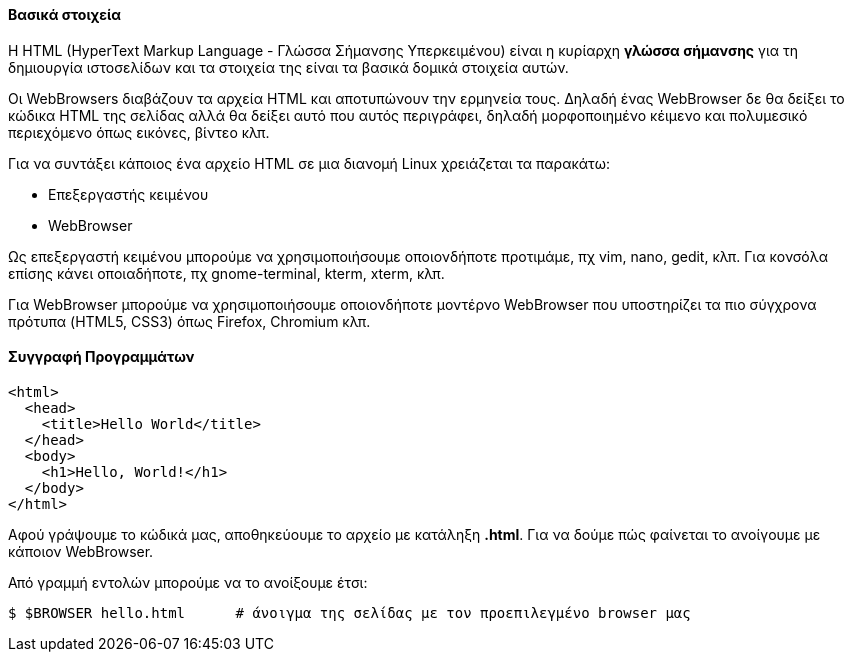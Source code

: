 Βασικά στοιχεία
^^^^^^^^^^^^^^^

Η HTML (HyperText Markup Language - Γλώσσα Σήμανσης Υπερκειμένου) είναι
η κυρίαρχη *γλώσσα σήμανσης* για τη δημιουργία ιστοσελίδων και τα στοιχεία
της είναι τα βασικά δομικά στοιχεία αυτών.

Οι WebBrowsers διαβάζουν τα αρχεία HTML και αποτυπώνουν την ερμηνεία τους.
Δηλαδή ένας WebBrowser δε θα δείξει το κώδικα HTML της σελίδας αλλά θα
δείξει αυτό που αυτός περιγράφει, δηλαδή μορφοποιημένο κέιμενο και πολυμεσικό
περιεχόμενο όπως εικόνες, βίντεο κλπ.

Για να συντάξει κάποιος ένα αρχείο HTML σε μια διανομή Linux χρειάζεται
τα παρακάτω:

 * Επεξεργαστής κειμένου
 * WebBrowser

Ως επεξεργαστή κειμένου μπορούμε να χρησιμοποιήσουμε οποιονδήποτε προτιμάμε, πχ
vim, nano, gedit, κλπ. Για κονσόλα επίσης κάνει οποιαδήποτε, πχ gnome-terminal,
kterm, xterm, κλπ.

Για WebBrowser μπορούμε να χρησιμοποιήσουμε οποιονδήποτε μοντέρνο WebBrowser
που υποστηρίζει τα πιο σύγχρονα πρότυπα (HTML5, CSS3) όπως Firefox, Chromium κλπ.

Συγγραφή Προγραμμάτων
^^^^^^^^^^^^^^^^^^^^^

[source,html]
---------------------------------------------------------------------
<html>
  <head>
    <title>Hello World</title>
  </head>
  <body>
    <h1>Hello, World!</h1>
  </body>
</html>
---------------------------------------------------------------------

Αφού γράψουμε το κώδικά μας, αποθηκεύουμε το αρχείο με κατάληξη *.html*.
Για να δούμε πώς φαίνεται το ανοίγουμε με κάποιον WebBrowser.

Από γραμμή εντολών μπορούμε να το ανοίξουμε έτσι:

[source,shell]
$ $BROWSER hello.html      # άνοιγμα της σελίδας με τον προεπιλεγμένο browser μας

